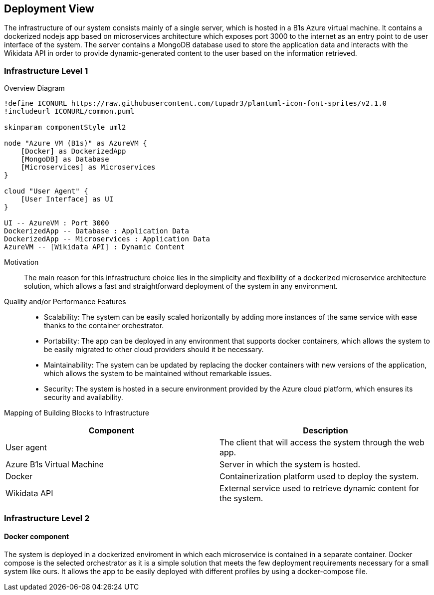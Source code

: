 ifndef::imagesdir[:imagesdir: ../images]

[[section-deployment-view]]


== Deployment View

The infrastructure of our system consists mainly of a single server, which is hosted in a B1s Azure virtual machine. It contains a dockerized nodejs app based on microservices architecture which exposes port 3000 to the internet as an entry point to de user interface of the system. The server contains a MongoDB database used to store the application data and interacts with the Wikidata API in order to provide dynamic-generated content to the user based on the information retrieved.


=== Infrastructure Level 1

Overview Diagram::

[plantuml, "Infrastructure Diagram", png]
----
!define ICONURL https://raw.githubusercontent.com/tupadr3/plantuml-icon-font-sprites/v2.1.0
!includeurl ICONURL/common.puml

skinparam componentStyle uml2

node "Azure VM (B1s)" as AzureVM {
    [Docker] as DockerizedApp
    [MongoDB] as Database
    [Microservices] as Microservices
}

cloud "User Agent" {
    [User Interface] as UI
}

UI -- AzureVM : Port 3000
DockerizedApp -- Database : Application Data
DockerizedApp -- Microservices : Application Data
AzureVM -- [Wikidata API] : Dynamic Content
----


Motivation::
The main reason for this infrastructure choice lies in the simplicity and flexibility of a dockerized microservice architecture solution, which allows a fast and straightforward deployment of the system in any environment.

Quality and/or Performance Features::
- Scalability: The system can be easily scaled horizontally by adding more instances of the same service with ease thanks to the container orchestrator.

- Portability: The app can be deployed in any environment that supports docker containers, which allows the system to be easily migrated to other cloud providers should it be necessary.

- Maintainability: The system can be updated by replacing the docker containers with new versions of the application, which allows the system to be maintained without remarkable issues.

- Security: The system is hosted in a secure environment provided by the Azure cloud platform, which ensures its security and availability.

Mapping of Building Blocks to Infrastructure::

|===
| Component | Description

| User agent
| The client that will access the system through the web app.


| Azure B1s Virtual Machine
| Server in which the system is hosted.

| Docker
| Containerization platform used to deploy the system.

| Wikidata API
| External service used to retrieve dynamic content for the system.

|===



=== Infrastructure Level 2

==== Docker component

The system is deployed in a dockerized enviroment in which each microservice is contained in a separate container. Docker compose is the selected orchestrator as it is a simple solution that meets the few deployment requirements necessary for a small system like ours. It allows the app to be easily deployed with different profiles by using a docker-compose file.



